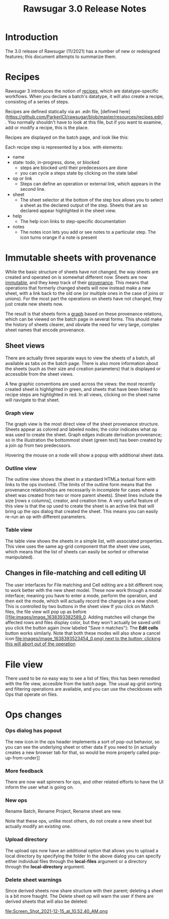 #+OPTIONS: html-postamble:nil
#+TITLE: Rawsugar 3.0 Release Notes
#+HTML_HEAD: <link rel="stylesheet" type="text/css" href="stylesheet.css" />


* Introduction

The 3.0 release of Rawsugar (11/2021) has a number of new or redeisgned features; this document attempts to summarize them.


* Recipes

Rawsugar 3 introduces the notion of _recipes_, which are datatype-specific workflows. When you declare a batch's datatype, it will also create a recipe, consisting of a series of steps.

Recipes are defined statically via an .edn file, [defined here](https://github.com/ParkerICI/rawsugar/blob/master/resources/recipes.edn). You normally shouldn't have to look at this file, but if you want to examine, add or modify a recipe, this is the place.

Recipes are displayed on the batch page, and look like this:
[[file:images/image_1637028352431_0.png]]

Each recipe step is represented by a box. with elements:
    - name
    - state: todo, in-progress, done, or blocked
        - steps are blocked until their predecessors are done
        - you can cycle a steps state by clicking on the state label
    - op or link
        - Steps can define an operation or external link, which appears in the second line.
    - sheet
        - The sheet selector at the bottom of the step box allows you to select a sheet as the declared output of the step. Sheets that are so declared appear highlighted in the sheet view.
    - help [[file:images/image_1637187063384_0.png]]
        - The help icon links to step-specific documentation
    - notes [[file:images/image_1637187157703_0.png]]
        - The notes icon lets you add or see notes to a particular step. The icon turns orange if a note is present



* Immutable sheets with provenance

While the basic structure of sheets have not changed, the way sheets are created and operated on is somewhat different now. Sheets are now _immutable_, and they keep track of their _provenance_. This means that operations that formerly changed sheets will now instead make a new sheet, with a link back to the old one (or multiple ones in the case of joins or unions). For the most part the operations on sheets have not changed, they just create new sheets now.

The result is that sheets form a _graph_ based on these provenance relations, which can be viewed on the batch page in several forms. This should make the history of sheets clearer, and obviate the need for very large, complex sheet names that encode provenance.

** Sheet views
There are actually three separate ways to view the sheets of a batch, all available as tabs on the batch page. There is also more information about the sheets (such as their size and creation parameters) that is displayed or accessible from the sheet views.

A few graphic conventions are used across the views: the most recently created sheet is highlighted in green, and sheets that have been linked to recipe steps are highlighted in red. In all views, clicking on the sheet name will navigate to that sheet.

*** Graph view
The graph view is the most direct view of the sheet provenance structure. Sheets appear as colored and labeled nodes; the color indicates what op was used to create the sheet. Graph edges indicate derivation provenance; so in the illustration the bottommost sheet (green text) has been created by a join op from two predecssors.
	  [[file:images/image_1638392426419_0.png]]

Hovering the mouse on a node will show a popup with additional sheet data.

*** Outline view
The outline view shows the sheet in a standard HTMLa textual form with links to the ops involved. (The limits of the outline form means that the provenance relationships are necessarily in incomplete for cases where a sheet was created from two or more parent sheets).
          [[file:images/image_1638392803639_0.png]]
Sheet lines include the size [rows x columns], creator, and creation time.
A very useful feature of this view is that the op used to create the sheet is an active link that will bring up the ops dialog that created the sheet. This means you can easily re-run an op with different parameters.

*** Table view
The table view shows the sheets in a simple  list, with associated properties. This view uses the same ag-grid component that the sheet view uses, which means that the list of sheets can easily be sorted or otherwise manipulated).
          [[file:images/image_1638392906141_0.png]]

** Changes in file-matching and cell editing UI
The user interfaces for File matching and Cell editing are a bit different now, to work better with the new sheet model. These now work through a modal interface; meaning you have to enter a mode, perform the operation, and then exit the mode, which will actually record the changes in a new sheet.
This is controlled by two buttons in the sheet view
      [[file:images/image_1638393295426_0.png]]
If you click on Match files, the file view will pop up as before
      [[file:images/image_1638393382589_0.
Adding matches will change the affected rows and files display color, but they won't actually be saved until you click the button again (now labeled "Save n matches"):
      [[file:images/image_1638393360475_0.png]]
The **Edit cells** button works similarly.
Note that both these modes will also show a cancel icon [[file:images/image_1638393523454_0.png) next to the button; clicking this will abort out of the operation]]


* File view
There used to be no easy way to see a list of files; this has been remedied with the file view, accesible from the batch page.
[[file:images/image_1637712741267_0.png]]
The usual ag-grid sorting and filtering operations are available, and you can use the checkboxes with Ops that operate on files.


* Ops changes
*** Ops dialog has popout
[[file:images/image_1637192719166_0.png]]
The new [[file:images/image_1637192752975_0.png]]  icon in the ops header implements a sort of pop-out behavior, so you can see the underlying sheet or other data if you need to (in actually creates a new browser tab for that, so would be more properly called pop-up-from-under]]
*** More feedback

There are now wait spinners for ops, and other related efforts to have the UI inform the user what is going on.
*** New ops
Rename Batch, Rename Project, Rename sheet are new.  

Note that these ops, unlike most others, do not create a new sheet but actually modify an existing one.

*** Upload directory
The upload ops now have an additional option that allows you to upload a local directory by specifying the folder
    [[file:images/image_1637719564551_0.png]]
 In the above dialog you can specify either individual files through the **local-files** argument or a directory through the **local-directory** argument.


*** Delete sheet warnings

Since derived sheets now share structure with their parent; deleting a sheet is a bit more fraught. The Delete sheet op will warn the user if there are derived sheets that will also be deleted:



file:Screen_Shot_2021-12-15_at_10.52.40_AM.png
